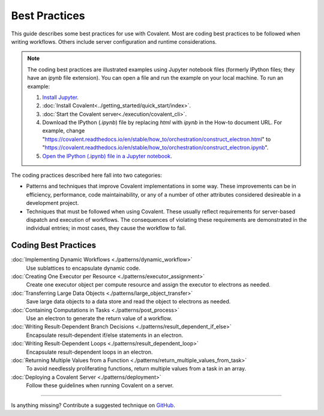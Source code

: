 ##############
Best Practices
##############

This guide describes some best practices for use with Covalent. Most are coding best practices to be followed when writing workflows. Others include server configuration and runtime considerations.

.. note:: The coding best practices are illustrated examples using Jupyter notebook files (formerly IPython files; they have an `ipynb` file extension). You can open a file and run the example on your local machine. To run an example:

    1. `Install Jupyter <https://jupyter.org/install>`_.
    2. :doc:`Install Covalent<../getting_started/quick_start/index>`.
    3. :doc:`Start the Covalent server<./execution/covalent_cli>`.
    4. Download the IPython (`.ipynb`) file by replacing `html` with `ipynb` in the How-to document URL. For example, change "https://covalent.readthedocs.io/en/stable/how_to/orchestration/construct_electron.html" to "https://covalent.readthedocs.io/en/stable/how_to/orchestration/construct_electron.ipynb"\.
    5. `Open the IPython (.ipynb) file in a Jupyter notebook <https://docs.jupyter.org/en/latest/running.html#how-do-i-open-a-specific-notebook>`_.

The coding practices described here fall into two categories:

- Patterns and techniques that improve Covalent implementations in some way. These improvements can be in efficiency, performance, code maintainability, or any of a number of other attributes considered desireable in a development project.
- Techniques that must be followed when using Covalent. These usually reflect requirements for server-based dispatch and execution of workflows. The consequences of violating these requirements are demonstrated in the individual entries; in most cases, they cause the workflow to fail.

Coding Best Practices
---------------------

:doc:`Implementing Dynamic Workflows <./patterns/dynamic_workflow>`
    Use sublattices to encapsulate dynamic code.

:doc:`Creating One Executor per Resource <./patterns/executor_assignment>`
    Create one executor object per compute resource and assign the executor to electrons as needed.

:doc:`Transferring Large Data Objects <./patterns/large_object_transfer>`
    Save large data objects to a data store and read the object to electrons as needed.

:doc:`Containing Computations in Tasks <./patterns/post_process>`
    Use an electron to generate the return value of a workflow.

:doc:`Writing Result-Dependent Branch Decisions <./patterns/result_dependent_if_else>`
    Encapsulate result-dependent if/else statements in an electron.

:doc:`Writing Result-Dependent Loops <./patterns/result_dependent_loop>`
    Encapsulate result-dependent loops in an electron.

:doc:`Returning Multiple Values from a Function <./patterns/return_multiple_values_from_task>`
    To avoid needlessly proliferating functions, return multiple values from a task in an array.

:doc:`Deploying a Covalent Server <./patterns/deployment>`
    Follow these guidelines when running Covalent on a server.

----------------------------------

Is anything missing? Contribute a suggested technique on `GitHub <https://github.com/AgnostiqHQ/covalent/issues>`_.

